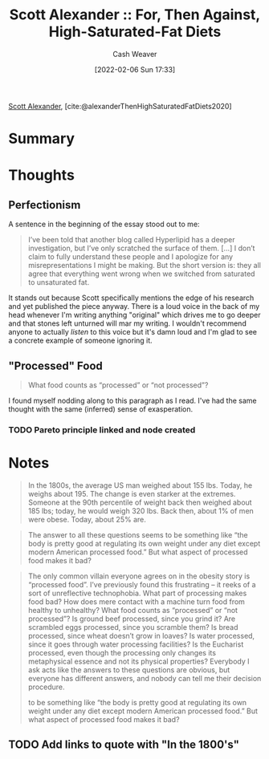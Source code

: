 :PROPERTIES:
:ROAM_REFS: [cite:@alexanderThenHighSaturatedFatDiets2020]
:ID:       4737f7a9-faec-4d2c-a901-227495ab0373
:DIR:      /usr/local/google/home/cashweaver/proj/roam/attachments/4737f7a9-faec-4d2c-a901-227495ab0373
:END:
#+title: Scott Alexander :: For, Then Against, High-Saturated-Fat Diets
#+author: Cash Weaver
#+date: [2022-02-06 Sun 17:33]
#+startup: overview
#+filetags: :reference:
#+hugo_auto_set_lastmod: t
 
[[id:e7e4bd59-fa63-49a8-bfca-6c767d1c2330][Scott Alexander]], [cite:@alexanderThenHighSaturatedFatDiets2020]

* Summary
* Thoughts

** Perfectionism

A sentence in the beginning of the essay stood out to me:

#+begin_quote
I’ve been told that another blog called Hyperlipid has a deeper investigation, but I’ve only scratched the surface of them. [...] I don’t claim to fully understand these people and I apologize for any misrepresentations I might be making. But the short version is: they all agree that everything went wrong when we switched from saturated to unsaturated fat.
#+end_quote

It stands out because Scott specifically mentions the edge of his research and yet published the piece anyway. There is a loud voice in the back of my head whenever I'm writing anything "original" which drives me to go deeper and that stones left unturned will mar my writing. I wouldn't recommend anyone to actually /listen/ to this voice but it's damn loud and I'm glad to see a concrete example of someone ignoring it.

** "Processed" Food

#+begin_quote
What food counts as “processed” or “not processed”?
#+end_quote

I found myself nodding along to this paragraph as I read. I've had the same thought with the same (inferred) sense of exasperation.

*** TODO Pareto principle linked and node created
* Notes

#+begin_quote
In the 1800s, the average US man weighed about 155 lbs. Today, he weighs about 195. The change is even starker at the extremes. Someone at the 90th percentile of weight back then weighed about 185 lbs; today, he would weigh 320 lbs. Back then, about 1% of men were obese. Today, about 25% are.
#+end_quote

#+begin_quote
The answer to all these questions seems to be something like “the body is pretty good at regulating its own weight under any diet except modern American processed food.” But what aspect of processed food makes it bad?
#+end_quote

#+begin_quote
The only common villain everyone agrees on in the obesity story is “processed food”. I’ve previously found this frustrating – it reeks of a sort of unreflective technophobia. What part of processing makes food bad? How does mere contact with a machine turn food from healthy to unhealthy? What food counts as “processed” or “not processed”? Is ground beef processed, since you grind it? Are scrambled eggs processed, since you scramble them? Is bread processed, since wheat doesn’t grow in loaves? Is water processed, since it goes through water processing facilities? Is the Eucharist processed, even though the processing only changes its metaphysical essence and not its physical properties? Everybody I ask acts like the answers to these questions are obvious, but everyone has different answers, and nobody can tell me their decision procedure.

to be something like “the body is pretty good at regulating its own weight under any diet except modern American processed food.” But what aspect of processed food makes it bad?
#+end_quote

** TODO Add links to quote with "In the 1800's"
#+print_bibliography:
